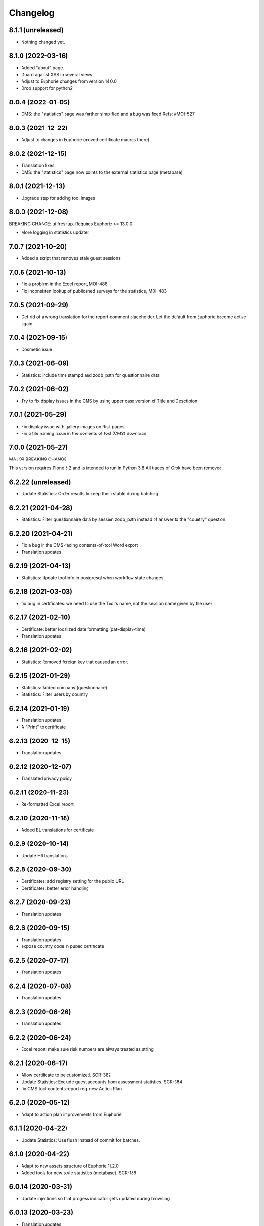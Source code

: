 Changelog
=========

8.1.1 (unreleased)
------------------

- Nothing changed yet.


8.1.0 (2022-03-16)
------------------

- Added "about" page.
- Guard against XSS in several views
- Adjust to Euphorie changes from version 14.0.0
- Drop support for python2


8.0.4 (2022-01-05)
------------------

- CMS: the "statistics" page was further simplified and a bug was fixed
  Refs: #MOI-527

8.0.3 (2021-12-22)
------------------

- Adjust to changes in Euphorie (moved certificate macros there)


8.0.2 (2021-12-15)
------------------

- Translation fixes
- CMS: the "statistics" page now points to the external statistics page (metabase)

8.0.1 (2021-12-13)
------------------

- Upgrade step for adding tool images

8.0.0 (2021-12-08)
------------------

BREAKING CHANGE: ui freshup. Requires Euphorie >= 13.0.0

- More logging in statistics updater.


7.0.7 (2021-10-20)
------------------

- Added a script that removes stale guest sessions

7.0.6 (2021-10-13)
------------------

- Fix a problem in the Excel report, MOI-488
- Fix inconsisten lookup of publioshed surveys for the statistics, MOI-483

7.0.5 (2021-09-29)
------------------

- Get rid of a wrong translation for the report-comment placeholder. Let the default
  from Euphorie become active again.

7.0.4 (2021-09-15)
------------------

- Cosmetic issue

7.0.3 (2021-06-09)
------------------

- Statistics: include time stampd and zodb_path for questionnaire data


7.0.2 (2021-06-02)
------------------

- Try to fix display issues in the CMS by using upper case version of Title and Desctipion

7.0.1 (2021-05-29)
------------------

- Fix display issue with gallery images on Risk pages
- Fix a file naming issue in the contents of tool (CMS) download

7.0.0 (2021-05-27)
------------------

MAJOR BREAKING CHANGE

This version requires Plone 5.2 and is intended to run in Python 3.8
All traces of Grok have been removed.


6.2.22 (unreleased)
-------------------

- Update Statistics: Order results to keep them stable during batching.


6.2.21 (2021-04-28)
-------------------

- Statistics: Filter questionnaire data by session zodb_path instead of answer
  to the "country" question.

6.2.20 (2021-04-21)
-------------------

- Fix a bug in the CMS-facing contents-of-tool Word export
- Translation updates

6.2.19 (2021-04-13)
-------------------

- Statistics: Update tool info in postgresql when workflow state changes.


6.2.18 (2021-03-03)
-------------------

- fix bug in certificates: we need to use the Tool's name, not the
  session name given by the user


6.2.17 (2021-02-10)
-------------------

- Certificate: better localized date formatting (pat-display-time)
- Translation updates

6.2.16 (2021-02-02)
-------------------

- Statistics: Removed foreign key that caused an error.


6.2.15 (2021-01-29)
-------------------

- Statistics: Added company (questionnaire).
- Statistics: Filter users by country.


6.2.14 (2021-01-19)
-------------------

- Translation updates
- A "Print" to certificate

6.2.13 (2020-12-15)
-------------------

- Translation updates

6.2.12 (2020-12-07)
-------------------

- Translated privacy policy


6.2.11 (2020-11-23)
-------------------

- Re-formatted Excel report

6.2.10 (2020-11-18)
-------------------

- Added EL translations for certificate

6.2.9 (2020-10-14)
------------------

- Update HR translations

6.2.8 (2020-09-30)
------------------

- Certificates: add registry setting for the public URL
- Certificates: better error handling

6.2.7 (2020-09-23)
------------------

- Translation updates

6.2.6 (2020-09-15)
------------------

- Translation updates
- expose country code in public certificate


6.2.5 (2020-07-17)
------------------

- Translation updates

6.2.4 (2020-07-08)
------------------

- Translation updates


6.2.3 (2020-06-26)
------------------

- Translation updates

6.2.2 (2020-06-24)
------------------

- Excel report: make sure risk numbers are always treated as string

6.2.1 (2020-06-17)
------------------

- Allow certificate to be customized. SCR-382
- Update Statistics: Exclude guest accounts from assessment statistics. SCR-384
- fix CMS tool-contents report reg. new Action Plan


6.2.0 (2020-05-12)
------------------

- Adapt to action plan improvements from Euphorie


6.1.1 (2020-04-22)
------------------

- Update Statistics: Use flush instead of commit for batches.

6.1.0 (2020-04-22)
------------------

- Adapt to new assets structure of Euphorie 11.2.0
- Added tools for new style statistics (metabase). SCR-188


6.0.14 (2020-03-31)
-------------------

- Update injections so that progess indicator gets updated during browsing

6.0.13 (2020-03-23)
-------------------

- Translation updates


6.0.12 (2020-03-03)
-------------------

- Explicitly enable showing of progress indicator

6.0.11 (2020-02-17)
-------------------

- Provide integration for showing and updating progess indicator

6.0.10 (2020-01-29)
-------------------

- Add new view to CMS survey-contents-docx to create report over contents of a
  Survey

6.0.9 (2020-01-21)
------------------

- Update FR translations

6.0.8 (2020-01-07)
------------------

- Fix outdated-tools-view to fetch sender email data the Plone 5.1 way


6.0.7 (2019-10-30)
------------------

- Overwrite webhelpers and module views, so that we can support both
  old style images and new style. MOI-274

6.0.6 (2019-10-09)
------------------

- IT translation changes

6.0.5 (2019-10-02)
------------------

- Fix Excel report

6.0.4 (2019-09-26)
------------------

- The "Agree" button on the terms and conditions page is always enabled

6.0.3 (2019-09-25)
------------------

- Translation updates

6.0.2 (2019-08-20)
------------------

- Translation updates

6.0.1 (2019-07-16)
------------------

- Translation updates

6.0.0 (2019-06-28)
------------------

New major release which depends on Euphorie >= 11.0.0
with updated UI

5.0.13 (2019-06-18)
-------------------

- Update IT translations

5.0.12 (2019-06-03)
-------------------

- Try to avoid a login problem in the clieint when acl_users is cached

5.0.11 (2019-05-07)
-------------------

- Change label "Login" to "E-mail address", Refs MPL-484
- Follow change on Euphorie: always allow setting of evaluation algorithm when
  creating a new Survey

5.0.10 (2019-04-08)
-------------------

- Updated translations (PT, IS)

5.0.9 (2019-03-26)
------------------

- Fix link to reset password form

5.0.8 (2019-03-18)
------------------

- Translation fixes in IT and FR

5.0.7 (2019-03-13)
------------------

- Translation fixes EL
- CMS UI updates for the user / access management, using LDAP

5.0.6 (2019-03-04)
------------------

- Update privacy policy MOI-218
- update IS translations

5.0.5 (2019-02-04)
------------------

- Use LDAP for the CMS

5.0.4 (2019-01-23)
------------------

- Fixes for Italian report
- Translation updates


5.0.3 (2018-12-11)
------------------

- Translation updates IS

5.0.2 (2018-12-05)
------------------

- Fix brown-bag release

5.0.1 (2018-12-05)
------------------

- Italian report: add unactioned nodes back into the report, but only
  if they have existing measure(s)

5.0.0 (2018-11-06)
------------------

MAJOR upgrade to Plone 5.1. Requires Euphorie 10.0.0


5.0.0b3 (2018-10-23)
--------------------

- Nothing changed yet.


5.0.0b2 (2018-10-10)
--------------------

- Nothing changed yet.


5.0.0b1 (2018-10-10)
--------------------

MAJOR upgrade to Plone 5.1. Requires Euphorie 10.0.0


4.0.24 (unreleased)
-------------------

- Translation changes nl_BE

4.0.23 (2018-08-06)
-------------------

- Translation fix for LT
- Bugfix for Italy special: make sure all overridden views for OSHA are also
  active for Italy

4.0.21 (2018-07-12)
-------------------

- Translation fixes for IS

4.0.20 (2018-06-14)
-------------------

- Activate the "Obsolete" flag on OiRA tools, so that a tool can stay published
  and at the same time to not appear any more as available for a new session
  in the client.
- Translation fixes for IT

4.0.19 (2018-03-16)
-------------------

- Adjust to new handling of bundle in the prototype

4.0.18 (2018-01-18)
-------------------

- In the list of risks report, be extra careful when fetching a ZODB node

4.0.17 (2018-01-17)
-------------------

- bugfix: in the list of risks report, show description instead of twice the title
- Added missing translation in LV for Excel report


4.0.16 (2017-11-13)
-------------------

- Use HTML5 doctype in all client templates
- Special custom RTF report with its own logic and cover page for Italy

4.0.15 (2017-10-12)
-------------------

Changed:

- Translations for Croatian (HR)


4.0.14 (2017-09-27)
-------------------

- For the statistics, we now have separate templates for the Guest reports
  Refs MOI-141

4.0.13 (2017-07-03)
-------------------

- Translation changes in IS

4.0.12 (2017-06-16)
-------------------

- Hack-fix the layout view of the CMS so that a translated version of the
  drag&drop help containing non-ASCII can be shown MOI-187

4.0.11 (2017-05-11)
-------------------

- Translation fixes ES MOI-183

4.0.10 (2017-05-11)
-------------------

- Prepare for "Outdated tool" notification

4.0.9 (2017-03-14)
------------------

- typo

4.0.8 (2017-03-14)
------------------

- add script for write-statistics

4.0.7 (2017-03-14)
------------------

- Fix huge performance hole, by making sure the JSON of tools is cached on
  the client


4.0.6 (2017-03-09)
------------------

- Fix logic for "Make sure that when creating the Excel report, only present
  (or top5) risks are included. Fixes OSHA MOI-178"


4.0.5 (2017-03-08)
------------------

- Make sure that when creating the Excel report, only present (or top5)
  risks are included. Fixes OSHA MOI-178


4.0.4 (2017-01-18)
------------------

- Nothing changed yet.


4.0.3 (2017-01-17)
------------------

- Add fixture and integration for robot tests (used to be in a separate package)
- Switch client Homepage to display tools syndicated from community site


4.0.2 (2016-11-29)
------------------

- Add translation to HR

4.0.1 (2016-10-31)
------------------

- Feature/13425 outdated tool notification
- bugfix: In the XLS Action Plan Report, show start date again

4.0.0 (2016-10-06)
------------------

- Ported the new Patternlib based "OiRA 2.0" interface
  to Euphorie

3.0.13 (2016-05-30)
-------------------

- Allow files to be added to modules in the backend #13455
- Separate statistics report for guest users #12932

3.0.12 (2016-04-07)
-------------------

- Greek translation changes (jira OIRA-150)

3.0.11 (2016-04-06)
-------------------

- Translation changes for IT #13400
- Bugfix in the .rtf report, don't show risks twice #13400

3.0.10 (2016-03-04)
-------------------

- Re-enable "outdated" warning for IE9 (text-based, multilingual) and older
  (image, EN only)

3.0.9 (2016-02-10)
------------------

- Cosmetic change for the start page of a tool: resize large image properly

3.0.8 (2016-02-08)
------------------

- text changes in FR #13136
- Updated bundle, to get rid of caching in ajax (injection) calls for IE, fixes #12977

3.0.7 (2016-01-12)
------------------

- Fix issues detected by Belgian Hout sector #12957

3.0.6 (2015-12-18)
------------------

- Translation updates

3.0.5 (2015-12-14)
------------------

- Make it possible to add tracking code #12889
- Make it possible to provide language-versions of the report screen-shots #12891

3.0.4 (2015-12-08)
------------------

- If an anonymous user arrives (via link) on a survey and wants to start a test
  session, then direct them to the selected survey, instead of showing the list
  of available surveys of that sector.
- Various translation fixes
- Use pat-validation on custom risks form, to avoid badly translated html5
  browser validation

3.0.3 (2015-11-13)
------------------

- BUGFIX. In the action plan, the wrong text was being used to prefill the
  fields on "Standard Solutions!"
- Translation fix in XLS and RTF reports for "custom risks"
- Translation corrections
- Date picker: never use native version, provide translations for pat-date-picker

3.0.2 (2015-11-09)
------------------

- Fix another unwanted effect of TNO's "obsolete" flag on surveygroups. Make sure
  it always gets unset on save.

3.0.1 (2015-11-07)
------------------

- Consistency fix in measures-overview report

3.0.0 (2015-11-07)
------------------

- Final release of OiRA in new UI

3.0.0rc10 (2015-11-05)
----------------------

- More translation corrections
- Bugfixes and fixing small inconsistencies in several templates

3.0.0rc9 (2015-11-04)
---------------------

- More translation corrections

3.0.0rc8 (2015-11-02)
---------------------

- Bugfix again: month must not be 0

3.0.0rc7 (2015-11-02)
---------------------

- Bugfix in report: month must be between 1 and 12

3.0.0rc6 (2015-10-30)
---------------------

- Fix anchor links on Help page

3.0.0rc5 (2015-10-29)
---------------------

- More tanslation changes

3.0.0rc4 (2015-10-28)
---------------------

- Especially for the Slovenian language, support 3 different plural forms on various
  messages (exactly 2, 3-4, 5 or more).
- Various translation updates

3.0.0rc3 (2015-10-22)
---------------------

- Disbale remove confirmation messages

3.0.0rc2 (2015-10-21)
---------------------

- Translation updates

3.0.0rc1 (2015-10-16)
---------------------

Major rework of the User Interface, including new jekyll-based Prototype and
usage of Patternslib.


2.3.10 (2015-10-13)
-------------------

- Add new redactor CMS to OiRA

2.3.9 (2015-09-15)
------------------

- Re-release, apparently the previous one was botched

2.3.8 (2015-09-15)
------------------

- Translation updates in IS #12327

2.3.7 (2015-04-01)
------------------

- More changes in Icelandic #11552
- Bugfix: do not show delete and replace confirmations in plain text on
  action plan #10925

2.3.6 (2015-03-19)
------------------

- remove three dots on action plan intro page #11424


2.3.5 (2015-03-19)
------------------

- More translation changes in IS #11424

2.3.4 (2015-02-12)
------------------

- Bugfix: Enable deleting of measures again #10925
- Icelandic translation updates #11294

2.3.3 (2014-11-03)
------------------

- Translation changes #10722, #10730, #10829, #10802
  [jcbrand, reinhardt, pysailor]


2.3.2 (2014-09-05)
------------------

- One missing translation in FI #10635

2.3.1 (2014-09-03)
------------------

- Translation changes in FI #10635
- Patch the Plone 4.3 upgrade to skip unnecessary steps that take a long time

2.3.0 (2014-08-29)
------------------

- Upgrade Plone to 4.3


2.2.16 (2014-07-08)
-------------------

- Translation corections in PT #10379

2.2.15 (2014-07-07)
-------------------

- Add "Library" feature #7321 #9445
- Handle the results of the 2 additional company survey questions #9281
- Italian corrections #10039 #10370
- added explanation to statistics, refs #10206
- increase size of path field in table session. #10261


2.2.14 (2014-05-23)
-------------------

- Translation corrections in SL #9589 #10059

2.2.13 (2014-05-02)
-------------------

- Translation corrections in SL (OSHA #9584)
- Translation corrections in FI (OSHA #9806)
- Translation corrections in BG (OSHA #9790)

2.2.12 (2014-03-25)
-------------------

- Fixed headline in custom homepage for mobile [pysailor]

2.2.11 (2014-03-02)
-------------------

- Translation corrections in IS #9345 [pysailor]
- Translation correction in LT #9510
- Translation corrections in BG #9324
- Change Sessions button in My Assessment #7443, #7635


2.2.10 (2014-01-02)
-------------------

- Move h1 and logo markup from textfield into template to avoid markup messup
  refs #7356 [pilz]
- Added MT translation. #8435
- Translation corrections in PT. #9193
- make sure that the selector for "tool" is really shown on the statistics form on the sector level. Fixes #9134 [pysailor]

2.2.9 (2013-12-12)
------------------

- proof of concept: Integration of redactor to show manuela. refs #7356
- New translations for Italian (it) and Icelandic (is) #8434 [pysailor]
- Bugfix. Description didn't appear on 2nd measure. Refs #7930 [jcbrand]
- Only show measures in the action plan report if at least one field has a value.
  Refs #9140 [jcbrand]
- Implementing fix for #9133 by hiding the "Obsolete Survey" option. [regebro]


2.2.8 (2013-11-15)
------------------

- Added missing translations for SL and SK. Fixes #8780
- #7947 Fixed: Optional module wrongly reflected in report [jcbrand]
- Correction in FR. Refs #8583 [jcbrand]
- Fixed navigation for profile question #7547 [jcbrand]
- Fixed #7253: Investigation on Evaulation Mandatory [jcbrand]
- Translation fixes: #8801, #8810, #8583, #8964 [pilz]
- Avoid SQL error when updating Oira tool session #9039 [jcbrand]


2.2.7 (2013-08-29)
------------------

- Bugfix in statistics report view for non-ascii month names #8420
  [pysailor]
- Amended translation for "This OiRA tool was presented to you by"
  in FR #7992 [pysailor]


2.2.6 (2013-08-23)
------------------

- Register a more generic datamanger for survey. #8379 [jcbrand]

2.2.5 (2013-08-21)
------------------

- Typo in LT translation [pysailor]
- Applied translation updates #7938 and #8190 [pysailor]
- Implement sidebar legend with translations. #7939 [jcbrand]
- Fixed wrong translations for cs and pt [pilz]
- include a script for browser warnings. This fixes OSHA ticket 7368 [pilz]
- spelling fixes in LT #8258

2.2.4 (2013-07-05)
------------------

- Fixed a typo in manual translations: help_header_report, not help_header_reports
  [pysailor]
- Minor translation fixes and updates. #7830, #7766. [jcbrand]
- Updated Flemish and Bulgarian translations #7810 [jcbrand]
- Updated Greek translations #7310, #7704 [jcbrand, pysailor]
- #7555: Czech translation fixes [regebro]
- PT translation fixed 7934 [pysailor]


2.2.3 (2013-06-03)
------------------

- Small style fix start page markup. [jcbrand]


2.2.2 (2013-06-03)
------------------

Upgrade notes
~~~~~~~~~~~~~

This release updates the profile version to *7*. Please use the upgrade feature
in ``portal_setup`` to upgrade the ``osha.oira:default`` profile to this
version.

Bugfixes
~~~~~~~~

- Bugfix. Adding a second measure causes server error.

Feature changes
~~~~~~~~~~~~~~~

- Make XLS headings bold and space columns so that headings don't wrap.
- Add another column in the action plan XLS file for the top-level profile
  question or module #7322 [jcbrand]
- Dropped support for IE8 and enable browser detection to warn users. #7368 [jcbrand]
- New translations for EL, LV #7511 [jcbrand]
- Improvement in dropdown in the survey page #7050 [jcbrand]
- Added IOSHASurvey behavior with externl site link fields, refs #5880 [reinhardt]

2.2.1 (2013-04-23)
------------------

- Added formatting to the help text that explains the use of profile questions.
- Updated Portuguese, Czech and Lithuanian translations.

2.2 (2013-04-15)
----------------

Upgrade notes
~~~~~~~~~~~~~

This release updates the profile version to *7*. Please use the upgrade feature
in ``portal_setup`` to upgrade the ``osha.oira:default`` profile to this
version.

Feature changes
~~~~~~~~~~~~~~~

- Added Hungarian translations #7091 [pysailor]
- Changed title for statistics report to re-use existing translations [pysailor]
- Include the top-level module in the downloadble action plan spreadsheet. [jcbrand]
- allow choosing file format (pdf/xls) in statistics form, refs #7169 [reinhardt]

2.1.1 March 26, 2013
--------------------

Bugfixes
~~~~~~~~

- Added class "Message" on risk_evaluation. This fixes `github ticket #93
  <https://github.com/euphorie/Euphorie/issues/94>`_.  [pysailor]


2.1 (2013-03-22)
----------------

- removed customized version of module_identification to revert back to the
  working tno version
- Fixed survey statistics to not show previews as published surveys.

2.0b9 - Match 19, 2013
----------------------

- Translation updates


2.0b8 - Match 19, 2013
----------------------

- Translation updates


2.0b7 - March 19, 2013
----------------------

Feature changes
~~~~~~~~~~~~~~~

- Added combination of action plan, prevention plan and resources into
  one cell
- Shortened translation for fr, fixes #7073

Bugfixes
~~~~~~~~

- Actions menu couldn't load when user is anonymous
- UnicodeDecodeError on statistics views


2.0b5 - March 15, 2013
----------------------

Feature changes
~~~~~~~~~~~~~~~

- Restrict statistics views to users with edit permission in the relevant
  context.


2.0b4 - March 13, 2013
----------------------


Feature changes
~~~~~~~~~~~~~~~

- Add new Spanish translation.

- Update French and Greek translation.

- deactivated legend temporarily until wording is final. This fixes #7007

- reactivated main navigation heading so that you can click back.
  This fixes #6076.

Bugfixes
~~~~~~~~

- Fix grammar for field labels in the company information form.

- Correct the navigation tree legend: the description for answered risks was
  not correct.

- Fixed IE9 navtree rendering bug.


2.0b3 - March 5, 2013
---------------------

Upgrade notes
~~~~~~~~~~~~~

This release updates the profile version to *6*. Please use the upgrade feature
in ``portal_setup`` to upgrade the ``osha.oira:default`` profile to this
version.

The minimum required Euphorie version is now *6.0b2*.

Feature changes
~~~~~~~~~~~~~~~

- Change ordering for the action plan timeline to sort on risk priority
  instead of measure start date. This fixes `ticket 87
  <https://github.com/euphorie/Euphorie/issues/87>`_.

- Add action and expertise information for measures to the timeline report.
  This fixes `ticket 85 <https://github.com/euphorie/Euphorie/issues/85>`_.

Bugfixes
~~~~~~~~

- Correct display of error messages on the risk action plan form.
- Add upgrade step to set default value for ``time`` column used for statistics.
  Fixes error upon client login under certain circumstances.
- Update HELP trnaslations for FR and EL. #5648
- Fix unicode error when adding profiles in client. #4403


2.0b2 - February 19, 2013
-------------------------

Feature changes
~~~~~~~~~~~~~~~

- Improve styling of report landing page.

Bugfixes
~~~~~~~~

- Include nuplone directory in MANIFEST.in.
- Fixed rendering of the custom homepage..


2.0b1 - February 15, 2013
-------------------------

Upgrade notes
~~~~~~~~~~~~~

osha.oira now requires Euphorie 6. Please see the `Euphorie upgrade notes
<http://euphorie.readthedocs.org/en/latest/changes.html#upgrade-notes>`_
for important upgrade information.

This release updates the profile version to *5*. Please use the upgrade feature
in ``portal_setup`` to upgrade the ``osha.oira:default`` profile to this
version.

The Euphorie configuration file (``etc/euphorie.ini`` in the standard buildout)
no longer needs to include the complete configuration. You now only need to
specify details that are specific to your deployment such as the Google Analytics
accounts and client URL.

Feature changes
~~~~~~~~~~~~~~~

- This package is now automatically tested using `Travis
  <travis-ci.org/euphorie/osha.oira>`_.

- Allow developers to use `make pot` to update the POT-file for translations.

- CSS and JavaScript is now maintained in the Euphorie package to make
  maintenance easier.

- Use a modal panel to change the title of an existing session.

- Override the action plan timeline download from Euphorie to use a subset
  of columns with a different ordering and add a new comment column.

- Replace the online view of the action plan report with a new landing page
  from where the full report can be downloaded in RTF format or a XLSX file
  with all defined measures.

- Change the user interface for profile questions: use separate questions to
  ask if a section is relevant for a user and if it can occur multiple times.


Bugfixes
~~~~~~~~

- Correct logging of client logins.
- Improve display of error messages in the client.
- Fix accidental double loading of javascript in client pages.


1.2.37 (2013-02-06)
-------------------

- Nothing changed yet.


1.2.36 (2013-02-01)
-------------------

- Nothing changed yet.


1.2.35 (2013-01-29)
-------------------

- Update report markup with changes from Prototype (add .message class)
  [jcbrand]



1.2.34 (2013-01-29)
-------------------

- Show/hide link for legal refs was white on white. [jcbrand]


1.2.33 (2013-01-22)
-------------------

- Remove "(in Euro)" for budget field #6208 [jcbrand]


1.2.32 (2013-01-22)
-------------------

- Nothing changed yet.


1.2.31 (2013-01-21)
-------------------

- Fixed LT unicode error [thomas_w]


1.2.30 (2013-01-21)
-------------------

- Fix ZCML loading in tests so we can support Plone 4.2. [wiggy]
- Shorten buttons in Greek translation #6286 [jcbrand]
- Override Survey edit form to hide "Evaluation optional" field #6175 [jcbrand]
- Integrate changes from Prototype. Fixes #6285 [jcbrand]
- Fixed homepage for mobile view on android #6342 [jcbrand]
- Reverse the order in which measures are shown #6287 [jcbrand]
- French updates on the identification page #6428 [jcbrand]
- Added FI translations #6410 [thomasw]
- Added LT translations #6257 [thomasw]

1.2.29 (2012-12-17)
-------------------

- Fixed RST error. [jcbrand]


1.2.28 (2012-12-17)
-------------------

- Comments don't appear in the report #5985 [jcbrand]
- Hide help tab #6071 [jcbrand]
- Bump jquery to 1.8.2 [jcbrand]

1.2.27. (2012-11-26)
--------------------

- Regenerate en po file. [jcbrand]
- Re-add fuzzy entries and just remove the top ones (before doc metadata) which cause unicode errors. [jcbrand]


1.2.26 (2012-11-09)
-------------------

- Removed #fuzzy marker in all po files [thomasw]


1.2.25 (2012-11-01)
-------------------

- Hide the standard solutions button when there aren't any [jcbrand]


1.2.24 (2012-11-01)
-------------------

- Include datepicker.min.css when not in debug mode [jcbrand]


1.2.23 (2012-11-01)
-------------------

- Added multilingual support to the datepicker [jcbrand]
- Datepicker CSS and images now moved to the Euphorie Prototype [jcbrand]


1.2.22 (2012-10-29)
-------------------

- fixed 2 fatal typos (for translation) in risk_actionplan :-( [thomasw]


1.2.21 (2012-10-29)
-------------------

- Added missing i18n:translate statments in risk_actionplan (copied from the
  Euphorie version) [thomasw]

1.2.20 (2012-10-29)
-------------------

- Nothing changed yet.


1.2.19 (2012-10-29)
-------------------

- Changed name for language nl-be #5978 [thomasw]

1.2.18 (2012-10-01)
-------------------

- Update webhelpers.pt from Euphorie. Load Modernizr separately. [jcbrand]


1.2.17 (2012-09-28)
-------------------

- Remove country view override. [jcbrand]


1.2.16 (2012-09-28)
-------------------

- Translation fix for "list of risks" report in FR. [jcbrand]


1.2.15 (2012-09-27)
-------------------

- Remove special char from changes.rst (breaks uploading to pypi). [jcbrand]


1.2.14 (2012-09-27)
-------------------

- Description content gets lost in report if risk not evaluated. #5660. [jcbrand]
- Translation issues on action plan page #5809. [jcbrand]
- Translations of "skip" button. #4436  [jcbrand]
- UnicodeDecodeError for sectors. #5174 [jcbrand]


1.2.13 (2012-09-04)
-------------------

- Action plan page bugfixes. [jcbrand]


1.2.12 (2012-09-04)
-------------------

- Action plan page bugfixes. [jcbrand]


1.2.11 (2012-09-03)
-------------------

- Use jquery.placeholder.js instead of superimpose. [jcbrand]

1.2.10 (2012-09-03)
-------------------

- Add modernizr.js and some markup changes from Prototype. [jcbrand]

1.2.9 (2012-08-31)
------------------

- Implemented new design for adding measure in the action plan stage. [jcbrand]


1.2.8 (2012-08-30)
------------------

- Remove header and carousel on custom homepage. #5055 [jcbrand]

1.2.7 (2012-08-28)
------------------

- Hide company form after skipped or filled in. #4436 [jcrband]
- Added Catalan (ca) translations #5463 [thomasw]
- Added Latvian (lv) translations #5075 [thomasw]

1.2.6 (2012-07-23)
------------------

- Updated Czech translations. [jcbrand]
- Only show link to custom homepage when on the English docs folder. [jcbrand]

1.2.5 (2012-07-23)
------------------

- Renabled links on questions in the sidebar. For #5187. [jcbrand]
- Implement custom homepage functionality. For #5055. [jcbrand]

1.2.4 (2012-06-28)
------------------

- Bugfix. Revert method name from unreleased htmllaundry. [jcbrand]

1.2.3 (2012-06-28)
------------------

- IE7 fixes related to the datepicker #3495. [jcbrand]

1.2.2 (2012-06-27)
------------------

- Added Czech translations. Ticket #4036. [jcbrand]
- Updated Greek translations. #4405. [jcbrand]
- Unescape HTML codes when creating RTF docs. Fixes #4395. [jcbrand]
- Hide/Move legal and policy text on evaluation and action plan steps. For #5351. [jcbrand]
- Added Flemish (Vlaams nl_BE) translation #5150 [thomasw]
- Added datepicker to the risk action plan view #3495. [jcbrand]

1.2.1
-----

- Added Bulgarian translations [thomasw]
- change devbox to client.oiraproject.eu fixes #4304 [pilz]

1.2 (2012-02-27)
----------------

- #4249: Restrict the @@contact form and hide links to it. [jcbrand]

1.1 (2012-12-17)
----------------
- #3813: Also show children of optional modules in the downloadable report. [jcbrand]
- #3536: Updated the en translations file. [jcbrand]
- AttributeError bugfix on the report.pt view. [jcbrand]

1.0 (2012-12-13)
----------------

- #3813 Adjust the Content of tools feature to display ALL risks [jcbrand]
- #3811 "Measure" text on accordion not translated. [jcbrand]
- #3792 Provide route back to Identification phase from the identification report. [jcbrand]
- #3779 Privacy not working on client and community sites [jcbrand]
- #3892 Exchange the OiRA logo in the admin part [jcbrand]
- #4071 Integrate Wichert's changes in to osha.oira [jcbrand]

0.24 (2011-10-07)
-----------------
- 3805: Added Slovenian translations. [thomas_w]

0.23 (2011-09-27)
-----------------

- 3520: Add upgrade step to renew the 'published' date of all client surveys. [jcbrand]
- 3797: Renamed travailleurs to salaries and statut to avancement. [jcbrand]
- Removed the bugfix for 2583, since a more proper bugfix is now in Euphorie [jcbrand]
- Language changes for 3414 and 3515 [jcbrand]
- Czech translations [thomas_w]

0.22 (2011-09-05)
-----------------

- 3414: Bugfix on _actionplan_ landing page. Add i18n var. [jcbrand]
- Add DE, EL, SK translations [thomas_w]
- Add title attrs on clicktips for IE6/7 [jcbrand]
- Changed headers for mobile compatibility [jcbrand]
- Lots of browser fixes [jcbrand]

0.21 (2011-08-26)
-----------------

- NB: Depends on Euphorie 3.0syslab19 or higher

- Refactored @@delete on sector view back to Euphorie. [jcbrand]
- Depend on zrtresource screen-ie6. [jcbrand]
- More tests and bugfixes [jcbrand]
- Move the surveypopup code to survey_popup.js (disabled for now) [jcbrand]

0.20 (2011-08-23)
-----------------

- Updated Spanish translations [thomas_w]
- IE 6 fix. Remove the tooltips in AJAX add measure form. [jcbrand]
- Stop using minified css for IE6. [jcbrand]

0.19 (2011-08-16)
-----------------

- Updated French translations [jcbrand]

0.18 (2011-08-15)
-----------------

- #3044 Last wave of English changes [jcbrand]
- #3049 Design fixes [jcbrand]
- #3343 Customize InfoBubble description according to calculation method [jcbrand]
- #3361 Correct position of an info bubble [jcbrand]
- #3365 Add favicon [jcbrand]
- #3386: Rename "Next" and "Continue" buttons to "Save and continue" when on forms. [jcbrand]

0.17 (2011-07-02)
-----------------

- Bugfix, when populating Prevention Plan with standard solution [jcbrand]

0.16 (2011-07-01)
-----------------

- #1537 Merged changes from Euphorie.
        Use radio buttons instead of dropdown
        Add a new InfoBubble on the OiRA tool add page.
        Make fields required to remove "No Value" option. [jcbrand]
- #2510 Merged changes from Euphorie into osha.oira [jcbrand]
- #3002 Found and fixed some more instances where survey is being used [jcbrand]
- #3048 Updated the translations [jcbrand]
- #3323 Add custom start page with new text and merge old patch into this template [jcbrand]
- #2510 Add js to animate the measures button/link


0.15 (2011-05-31)
-----------------

- #2223 Add the FancyBox to the module evaluation page [jcbrand]


0.14 (2011-05-30)
-----------------

- #3044 New English copy [jcbrand]
- #3281 Fix is_region AttributeError when copying countries to the client [jcbrand]
- #3048 More translation updates

0.13 (2011-05-26)
-----------------

- #2223 Add FancyBox image zoom to module images [jcbrand]
- #3260 Make European Flag visible on the client homepage. [jcbrand]
- #3277 Stale quote [pilz]
- #3221 Priority gone for FR [jcbrand]
- #3048 Add more translations [jcbrand]
- #3265 Hide empty modules on final report [jcbrand]
- #2560 Info bubbles for statistics fields [jcbrand]


0.12 (2011-05-05)
-----------------

- Restructure package to faciliate automated tested.
- #2556 Backported the frontpage fixes from Cornelis. [jcbrand]
- #2754 Modules should be movable before profile questions. [jcbrand]
- #2611 Changed headings in the final report [jcbrand]
- #2885 Risks that are not evaluated but do have action plans must be shown as
  finalised. [jcbrand]


0.11 (2011-04-12)
-----------------

- #2611 The identification report should also have page numbers in the bottom
        right and the download date in the top right of each page. [jcbrand]
- #2885 Parked risks must also be shown affirmatively [jcbrand]


0.10 (2011-04-11)
-----------------

- #2560 Added a new schema field on the Sector obj, statistics_level.
- #2699 Headers of the Legal boxes and also the risk headings in the evaluation
        and identification reports must be in lower case for Greek.
- #2924 OiRA tools with policy risks that have been actioned, should not
        appear in the "Risks that have NOT been evaluated and do NOT have action
        plans", but instead in the top section.
- #2964 Make sure that the logo is visible on the last report page
- #2611 Lots of changes to the final download report
- #3002 the word "survey" should not be used anymore
- #2989 Final HTML report headers were dodgy in IE7
- #2914 The Hairdressers in Cyprus tool must be shown when viewing the Swedish sector in English
- #2885 String at the bottom of the final report changed.
        Risks that have been identified as not present should be stated affirmatively.
        Risks must have their priorities indicated (if set)
- #2560 Added admin-edit form and statistics level field on sectors
- #2752 Fixed default color for published surveys
- #2623 Empty legal boxes should not be displayed.

0.9 (2011-03-10)
----------------

- Two bugfixes (for which there aren't any ticket numbers).
  Both are related to the same problem of bullets sometimes being deeper than 4
  levels in the download forms.
  [jcbrand]


0.8 (2011-03-10)
----------------

- Just a version bump. [jcbrand]


0.7 (2011-03-10)
----------------

- #2367 and #2752: Fixed various color picker problems.
- #2750: OiRA client - Change text [jcbrand]
- #2591: Change text on the company form page [jcbrand]
- #2707: OiRA, client - change text above profile questions [jcbrand]


0.6 (2011-03-04)
----------------

- Merged new translation strings and default values to the .po files. [jcbrand]
- Bugfix in touch_surveys.py external-method. [jcbrand]
- #2649: Use portal_properties to store the survey urls. Fallback to English if
  none found. [jcbrand]


0.5 (2011-03-03)
----------------

- Just a version bump. [jcbrand]


0.4 (2011-03-03)
----------------

- #2649: We will now follow the convention that the different SurveyMonkey language
  URLs will be the base url (English version) plus _de, _nl, etc.
  [jcbrand]
- #2681: Remove header capitalization for Greek language. [jcbrand]
- #2555: The footer for the "contents of tool" .rtf document was changed. Also
  removed the "this risk must still be inventorised statement". [jcbrand]
- #2583: Problem in the sessions after updating and republishing [jcbrand]


0.3 (2011-02-23)
----------------

- during the xml import, langauge values might still include trailing and leading spaces.
  For the frontpage langauge detection, we need to strip them.
  [pilz]
- Bugfix for identification download report generation. [jcbrand]


0.2 (2011-02-23)
----------------

- (Hopefully) Resolves: #1433 #2231 #2293 #2555 #2556 #2621 #2623 #2649
  [jcbrand]


0.1 (2011-01-26)
----------------

* Initial release



